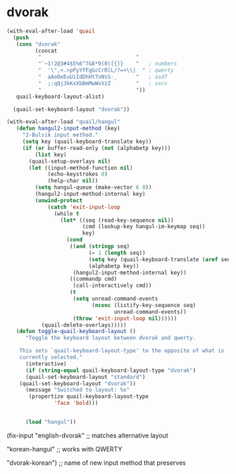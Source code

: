 * dvorak



#+begin_src emacs-lisp
(with-eval-after-load 'quail
  (push
   (cons "dvorak"
         (concat
          "                              "
          "`~1!2@3#4$5%6^7&8*9(0)[{]}    "   ; numbers
          "  '\",<.>pPyYfFgGcCrRlL/?=+\\|  " ; qwerty
          "  aAoOeEuUiIdDhHtTnNsS-_      "   ; asdf
          "  ;:qQjJkKxXbBmMwWvVzZ        "   ; zxcv
          "                              "))
   quail-keyboard-layout-alist)

  (quail-set-keyboard-layout "dvorak"))
   #+end_src


   #+RESULTS:

#+begin_src emacs-lisp
(with-eval-after-load "quail/hangul"
   (defun hangul2-input-method (key)
     "2-Bulsik input method."
     (setq key (quail-keyboard-translate key))
     (if (or buffer-read-only (not (alphabetp key)))
         (list key)
       (quail-setup-overlays nil)
       (let ((input-method-function nil)
             (echo-keystrokes 0)
             (help-char nil))
         (setq hangul-queue (make-vector 6 0))
         (hangul2-input-method-internal key)
         (unwind-protect
             (catch 'exit-input-loop
               (while t
                 (let* ((seq (read-key-sequence nil))
                        (cmd (lookup-key hangul-im-keymap seq))
                        key)
                   (cond
                    ((and (stringp seq)
                          (= 1 (length seq))
                          (setq key (quail-keyboard-translate (aref seq 0)))
                          (alphabetp key))
                     (hangul2-input-method-internal key))
                    ((commandp cmd)
                     (call-interactively cmd))
                    (t
                     (setq unread-command-events
                           (nconc (listify-key-sequence seq)
                                  unread-command-events))
                     (throw 'exit-input-loop nil))))))
           (quail-delete-overlays)))))
   (defun toggle-quail-keyboard-layout ()
      "Toggle the keyboard layout between dvorak and qwerty.

    This sets `quail-keyboard-layout-type' to the opposite of what is
    currently selected."
      (interactive)
      (if (string-equal quail-keyboard-layout-type "dvorak")
      (quail-set-keyboard-layout "standard")
    (quail-set-keyboard-layout "dvorak"))
      (message "Switched to layout: %s"
       (propertize quail-keyboard-layout-type
               'face 'bold)))


      (load "hangul"))
#+end_src

#+RESULTS:


(fix-input "english-dvorak" ;; matches alternative layout

"korean-hangul" ;; works with QWERTY

"dvorak-korean") ;; name of new input method that preserves

